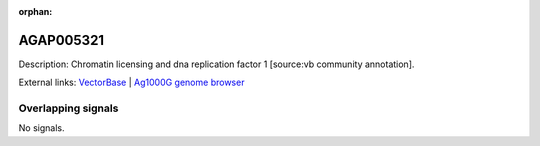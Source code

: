 :orphan:

AGAP005321
=============





Description: Chromatin licensing and dna replication factor 1 [source:vb community annotation].

External links:
`VectorBase <https://www.vectorbase.org/Anopheles_gambiae/Gene/Summary?g=AGAP005321>`_ |
`Ag1000G genome browser <https://www.malariagen.net/apps/ag1000g/phase1-AR3/index.html?genome_region=2L:14035639-14038119#genomebrowser>`_

Overlapping signals
-------------------



No signals.


